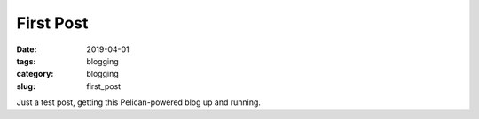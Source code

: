 First Post
##########

:date: 2019-04-01
:tags: blogging
:category: blogging
:slug: first_post

Just a test post, getting this Pelican-powered blog up and running.
